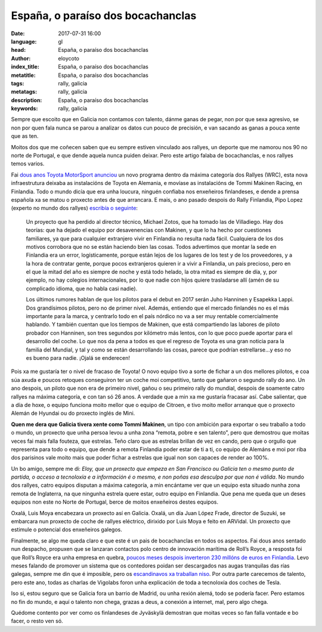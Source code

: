 España, o paraíso dos bocachanclas
==================================

:date: 2017-07-31 16:00
:language: gl
:head: España, o paraíso dos bocachanclas
:author: eloycoto
:index_title: España, o paraíso dos bocachanclas
:metatitle: España, o paraíso dos bocachanclas
:tags: rally, galicia
:metatags: rally, galicia
:description:  España, o paraíso dos bocachanclas
:keywords: rally, galicia

Sempre que escoito que en Galicia non contamos con talento, dánme ganas de
pegar, non por que sexa agresivo, se non por quen fala nunca se parou a
analizar os datos cun pouco de precisión, e van sacando as ganas a pouca xente
que as ten.

Moitos dos que me coñecen saben que eu sempre estiven vinculado aos rallyes, un
deporte que me namorou nos 90 no norte de Portugal, e que dende aquela nunca
puiden deixar. Pero este artigo falaba de bocachanclas, e nos rallyes temos
varios.

Fai `dous anos Toyota MotorSport anunciou
<http://toyotagazooracing.com/release/2016/wrc/0929-01.html>`__ un novo
programa dentro da máxima categoría dos Rallyes (WRC), esta nova infraestrutura
deixaba as instalacións de Toyota en Alemania, e movíase as instalacións de
Tommi Makinen Racing, en Finlandia. Todo o mundo dicía que era unha loucura,
ninguén confiaba nos enxeñeiros finlandeses, e dende a prensa española xa se
matou o proxecto antes de que arrancara. E mais, o ano pasado despois do Rally
Finlandia, Pipo Lopez (experto no mundo dos rallyes) `escribía o seguinte
<http://blogs.as.com/sexta-a-fondo/2016/08/memorias-de-jyv%C3%A4skyl%C3%A4.html>`__:


.. epigraph::

	Un proyecto que ha perdido al director técnico, Michael Zotos, que ha tomado
	las de Villadiego. Hay dos teorías: que ha dejado el equipo por desavenencias
	con Makinen, y que lo ha hecho por cuestiones familiares, ya que para cualquier
	extranjero vivir en Finlandia no resulta nada fácil. Cualquiera de los dos
	motivos corrobora que no se están haciendo bien las cosas. Todos advertimos que
	montar la sede en Finlandia era un error, logísticamente, porque están lejos de
	los lugares de los test y de los proveedores, y a la hora de contratar gente,
	porque pocos extranjeros quieren ir a vivir a Finlandia, un país precioso, pero
	en el que la mitad del año es siempre de noche y está todo helado, la otra
	mitad es siempre de día, y, por ejemplo, no hay colegios internacionales, por
	lo que nadie con hijos quiere trasladarse allí (amén de su complicado idioma,
	que no habla casi nadie).


	Los últimos rumores hablan de que los pilotos para el debut en 2017 serán Juho
	Hanninen y Esapekka Lappi. Dos grandísimos pilotos, pero no de primer nivel.
	Además, entiendo que el mercado finlandés no es el más importante para la
	marca, y centrarlo todo en el país nórdico no va a ser muy rentable
	comercialmente hablando. Y también cuentan que los tiempos de Makinen, que está
	compartiendo las labores de piloto probador con Hanninen, son tres segundos por
	kilómetro más lentos, con lo que poco puede aportar para el desarrollo del
	coche. Lo que nos da pena a todos es que el regreso de Toyota es una gran
	noticia para la familia del Mundial, y tal y como se están desarrollando las
	cosas, parece que podrían estrellarse…y eso no es bueno para nadie. ¡Ojalá se
	enderecen!


Pois xa me gustaría ter o nivel de fracaso de Toyota! O novo equipo tivo a
sorte de fichar a un dos mellores pilotos, e coa súa axuda e poucos retoques
conseguiron ter un coche moi competitivo, tanto que gañaron o segundo rally do
ano. Un ano despois, un piloto que non era de primeiro nivel, gañou o seu
primeiro rally do mundial, despois de soamente catro rallyes na máxima
categoría, e con tan só 26 anos. A verdade que a min xa me gustaría fracasar
así. Cabe salientar, que a día de hoxe, o equipo funciona moito mellor que o
equipo de Citroen, e tivo moito mellor arranque que o proxecto Alemán de
Hyundai ou do proxecto inglés de Mini.


.. raw:: html

    <div class="align-center" align="center">
	<blockquote class="twitter-tweet" data-lang="es"><p lang="en" dir="ltr">To win in Finland requires not only incredible driving skills, but bravery too. <a href="https://twitter.com/EsapekkaLappi">@EsapekkaLappi</a>, congratulations! <a href="https://twitter.com/hashtag/WRC?src=hash">#WRC</a> <a href="https://t.co/G5V5mKOpeB">pic.twitter.com/G5V5mKOpeB</a></p>&mdash; Evan Rothman (@Evan_Rothman) <a href="https://twitter.com/Evan_Rothman/status/891939842724171777">31 de julio de 2017</a></blockquote>
	<script async src="//platform.twitter.com/widgets.js" charset="utf-8"></script>
    </div>

**Quen me dera que Galicia tivera xente como Tommi Makinen**, un tipo con
ambición para exportar o seu traballo a todo o mundo, un proxecto que unha
persoa levou a unha zona “remota, pobre e sen talento”, pero que demostrou que
moitas veces fai mais falla fouteza, que estrelas. Teño claro que as estrelas
brillan de vez en cando, pero que o orgullo que representa para todo o equipo,
que dende a remota Finlandia poder estar de ti a ti, co equipo de Alemáns e moi
por riba dos parisinos vale moito mais que poder fichar a estrelas que igual
non son capaces de render ao 100%.

Un bo amigo, sempre me di: *Eloy, que un proxecto que empeza en San Francisco ou
Galicia ten o mesmo punto de partida, o acceso a tecnoloxía e a información é o
mesmo, e non poñas esa desculpa por que non é válida*. No mundo dos rallyes,
catro equipos disputan a máxima categoría, a min encántame ver que un equipo
esta situado nunha zona remota de Inglaterra, na que ningunha estrela quere
estar, outro equipo en Finlandia. Que pena me queda que un deses equipos non
este no Norte de Portugal, berce de moitos enxeñeiros destes equipos.

Oxalá, Luis Moya encabezara un proxecto así en Galicia. Oxalá, un día Juan López
Frade, director de Suzuki, se embarcara nun proxecto de coche de rallyes
eléctrico, dirixido por Luis Moya e feito en ARVidal. Un proxecto que estimule
o potencial dos enxeñeiros galegos.

Finalmente, se algo me queda claro e que este é un pais de bocachanclas en
todos os aspectos. Fai dous anos sentado nun despacho, propuxen que se lanzaran
contactos polo centro de innovación marítima de Roll’s Royce, a resposta foi
que Roll’s Royce era unha empresa en quebra, `poucos meses despois inverteron
230 millóns de euros en Finlandia <http://www.helsinkitimes.fi/business/14596-rolls-royce-to-set-up-r-d-centre-in-turku-finland.html>`__. Levo meses falando de promover un sistema
que os contedores poidan ser descargados nas augas tranquilas das rías galegas,
sempre me din que é imposible, pero os `escandinavos xa traballan niso <https://www.youtube.com/watch?v=5VBD7hVRhx0>`__. Por
outra parte carecemos de talento, pero este ano, todas as charlas de Vigolabs
foron unha explicación de toda a tecnoloxía dos coches de Tesla.

Iso si, estou seguro que se Galicia fora un barrio de Madrid, ou unha rexión
alemá, todo se podería facer. Pero estamos no fin do mundo, e aquí o talento
non chega, grazas a deus, a conexión a internet, mal, pero algo chega.

Quédome contento por ver como os finlandeses de Jyväskylä demostran que moitas
veces so fan falla vontade e bo facer, o resto ven só.
